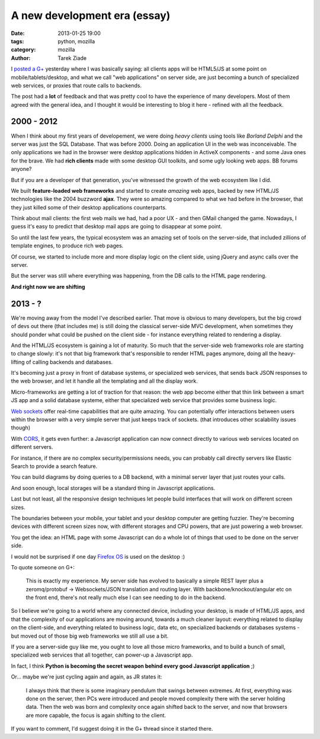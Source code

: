A new development era (essay)
#############################

:date: 2013-01-25 19:00
:tags: python, mozilla
:category: mozilla
:author: Tarek Ziade

I `posted a G+
<https://plus.google.com/106436370949746015255/posts/CqxZKt3zoEm>`_ yesterday
where I was basically saying: all clients apps will be HTML5/JS at some point
on mobile/tablets/desktop, and what we call "web applications" on server side,
are just becoming a bunch of specialized web services, or proxies that route
calls to backends.

The post had a **lot** of feedback and that was pretty cool to have the
experience of many developers. Most of them agreed with the general idea, and I
thought it would be interesting to blog it here - refined with all the
feedback.


2000 - 2012
===========

.. image:: http://blog.ziade.org/2000-2012.png

When I think about my first years of developement, we were doing
*heavy clients* using tools like *Borland Delphi* and the server
was just the SQL Database. That was before 2000. Doing an application
UI in the web was inconceivable. The only applications we had in the
browser were desktop applications hidden in ActiveX components - and
some Java ones for the brave. We had **rich clients** made with some
desktop GUI toolkits, and some ugly looking web apps. BB forums
anyone?

But if you are a developer of that generation, you've witnessed
the growth of the web ecosystem like I did.

We built **feature-loaded web frameworks** and started
to create *amazing* web apps, backed by new HTML/JS technologies
like the 2004 buzzword **ajax**. They were so amazing compared
to what we had before in the browser, that they just killed
some of their desktop applications counterparts.

Think about mail clients: the first web mails we had, had
a poor UX - and then GMail changed the game. Nowadays,
I guess it's easy to predict that desktop mail apps are
going to disappear at some point.


So until the last few years, the typical ecosystem was an
amazing set of tools on the server-side, that included zillions
of template engines, to produce rich web pages.

Of course, we started to include more and more display
logic on the client side, using jQuery and async calls
over the server.

But the server was still where everything was happening,
from the DB calls to the HTML page rendering.

**And right now we are shifting**


2013 - ?
========

We're moving away from the model I've described earlier.
That move is obvious to many developers, but the big
crowd of devs out there (that includes me) is still doing
the classical server-side MVC development, when sometimes
they should ponder what could be pushed on the client
side - for instance everything related to rendering a
display.

And the HTML/JS ecosystem is gaining a lot of maturity.
So much that the server-side web frameworks role
are starting to change slowly: it's not that big
framework that's responsible to render HTML pages anymore,
doing all the heavy-lifting of calling backends
and databases.

It's becoming just a proxy in front of database systems,
or specialized web services, that sends back JSON
responses to the web browser, and let it handle all
the templating and all the display work.

Micro-frameworks are getting a lot of traction for that
reason: the web app become either that thin link
between a smart JS app and a solid database systeme,
either that specialized web service that provides
some business logic.


.. image:: http://blog.ziade.org/2013-.png


`Web sockets <https://developer.mozilla.org/en-US/docs/WebSockets>`_
offer real-time capabilities that are quite
amazing. You can potentially offer interactions between
users within the browser with a very simple server that
just keeps track of sockets. (that introduces other
scalability issues though)

With `CORS <http://www.w3.org/TR/cors/>`_, it gets even
further: a Javascript application
can now connect directly to various web services located
on different servers.

For instance, if there are no complex security/permissions
needs, you can probably call directly servers like Elastic
Search to provide a search feature.

You can build diagrams by doing queries to a DB
backend, with a minimal server layer that just routes
your calls.

And soon enough, local storages will be a standard
thing in Javascript applications.

Last but not least, all the responsive design techniques
let people build interfaces that will work on different screen
sizes.

The boundaries between your mobile, your tablet and your
desktop computer are getting fuzzier. They're becoming
devices with different screen sizes now, with different storages
and CPU powers, that are just powering a web browser.

You get the idea: an HTML page with some Javascript
can do a whole lot of things that used to be done on the
server side.

I would not be surprised if one day
`Firefox OS <https://www.mozilla.org/en-US/firefoxos/>`_ is used on
the desktop :)

To quote someone on G+:

    This is exactly my experience. My server side has evolved to basically a
    simple REST layer plus a zeromq/protobuf -> Websockets/JSON translation and
    routing layer. With backbone/knockout/angular etc on the front end, there's
    not really much else I can see needing to do in the backend.

So I believe we're going to a world where any connected
device, including your desktop, is made of HTML/JS apps, and that
the complexity of our applications are moving around, towards a
much cleaner layout: everything related to display on the client-side,
and everything related to business logic, data etc, on specialized
backends or databases systems - but moved out of those
big web frameworks we still all use a bit.

If you are a server-side guy like me, you ought to love all those
micro frameworks, and to build a bunch of small, specialized web services
that all together, can power-up a Javascript app.

In fact, I think **Python is becoming the secret weapon behind every
good Javascript application** ;)

Or... maybe we're just cycling again and again, as
JR states it:


    I always think that there is some imaginary pendulum that swings between
    extremes. At first, everything was done on the server, then PCs were
    introduced and people moved complexity there with the server holding data.
    Then the web was born and complexity once again shifted back to the server,
    and now that browsers are more capable, the focus is again shifting to the
    client.


If you want to comment, I'd suggest doing it in the G+ thread
since it started there.



